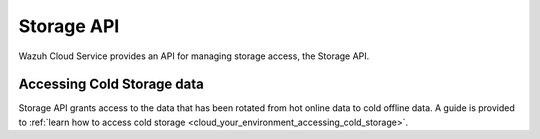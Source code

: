 .. Copyright (C) 2020 Wazuh, Inc.

.. _cloud_account_apis_storage:

Storage API
===========

.. meta::
  :description: Learn about Storage API. 

Wazuh Cloud Service provides an API for managing storage access, the Storage API.


Accessing Cold Storage data
---------------------------

Storage API grants access to the data that has been rotated from hot online data to cold offline data. A guide is provided to :ref:`learn how to access cold storage <cloud_your_environment_accessing_cold_storage>`.
